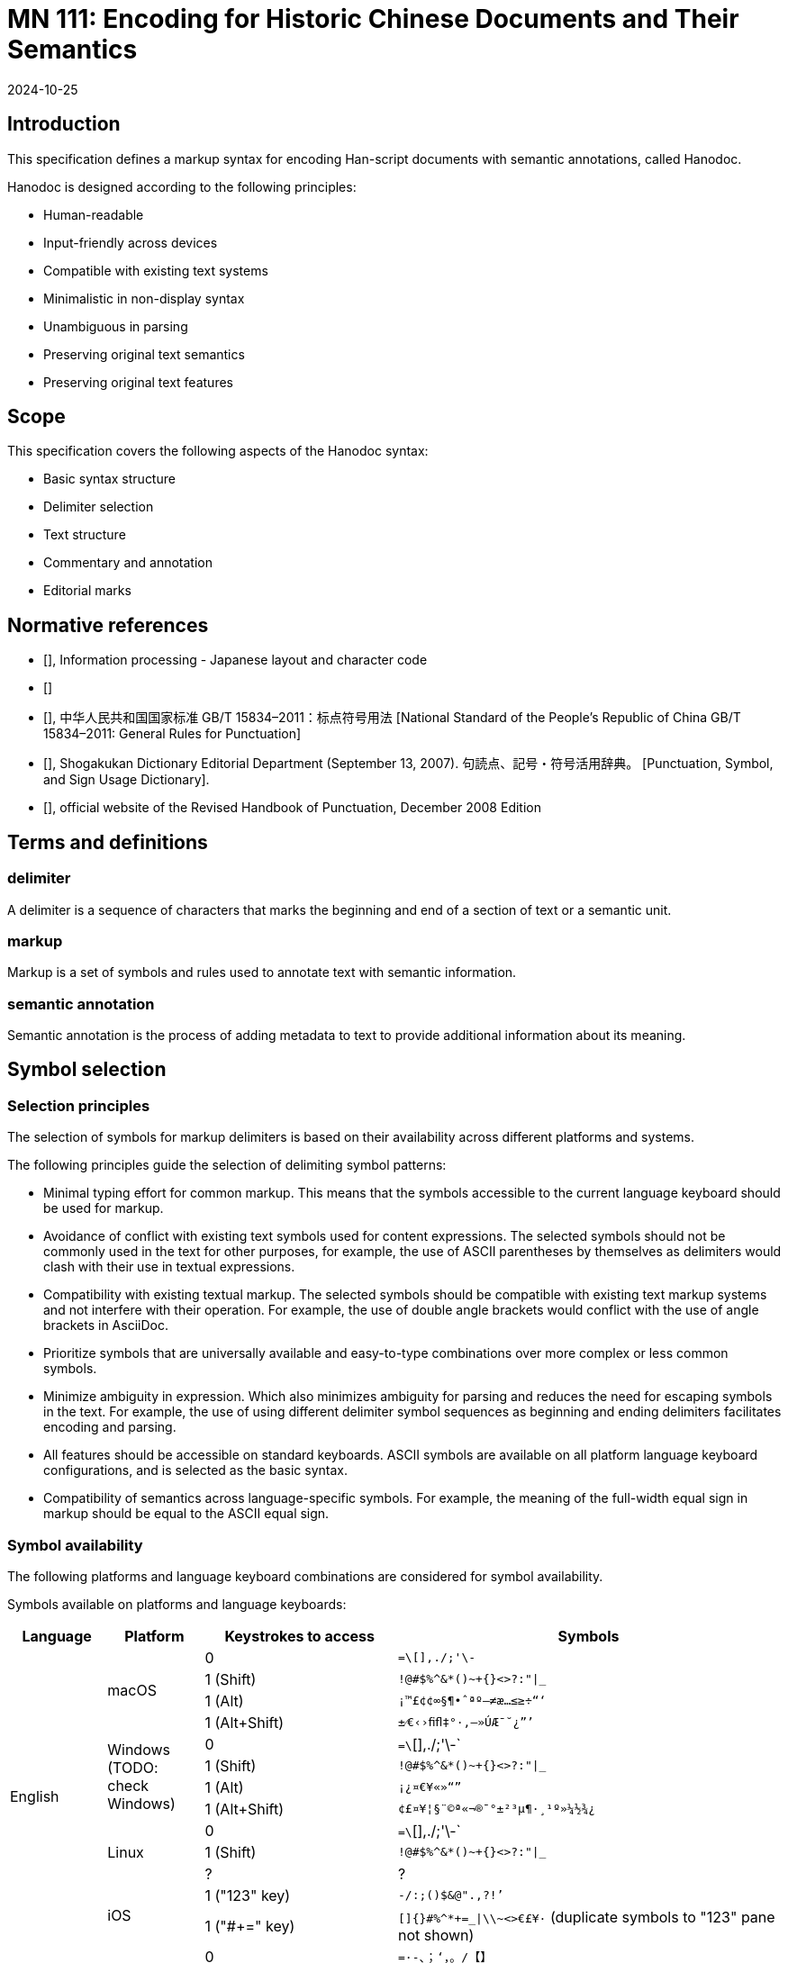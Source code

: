 = MN 111: Encoding for Historic Chinese Documents and Their Semantics
:docnumber: 111
:edition: 1
:revdate: 2024-10-25
:copyright-year: 2024
:language: en
:title-main-en: Vertical layout rendering
:doctype: standard
:status: draft
:mn-document-class: ribose
:mn-output-extensions: xml,html,pdf,rxl
:local-cache-only:


[.preface]
== Introduction

This specification defines a markup syntax for encoding Han-script documents
with semantic annotations, called Hanodoc.

Hanodoc is designed according to the following principles:

* Human-readable
* Input-friendly across devices
* Compatible with existing text systems
* Minimalistic in non-display syntax
* Unambiguous in parsing
* Preserving original text semantics
* Preserving original text features


== Scope

This specification covers the following aspects of the Hanodoc syntax:

* Basic syntax structure
* Delimiter selection
* Text structure
* Commentary and annotation
* Editorial marks


== Normative references

* [[[JIS_X_4051,JIS X 4051:2004]]], Information processing - Japanese layout and character
code

* [[[iso-iec_10646,ISO/IEC 10646:2020]]]

* [[[gbt-15834,GB/T 15834-2011]]], 中华人民共和国国家标准 GB/T 15834–2011：标点符号用法 [National Standard of the People's Republic of China GB/T 15834–2011: General Rules for Punctuation]

* [[[JPSD,ISBN 978-4095041766]]], Shogakukan Dictionary Editorial Department (September 13, 2007). 句読点、記号・符号活用辞典。 [Punctuation, Symbol, and Sign Usage Dictionary].

* [[[revised-handbook-of-punctuation,《重訂標點符號手冊》修訂版]]], official website of the Revised Handbook of Punctuation, December 2008 Edition


== Terms and definitions

=== delimiter

A delimiter is a sequence of characters that marks the beginning and end of a
section of text or a semantic unit.

=== markup

Markup is a set of symbols and rules used to annotate text with semantic
information.

=== semantic annotation

Semantic annotation is the process of adding metadata to text to provide
additional information about its meaning.



== Symbol selection

=== Selection principles

The selection of symbols for markup delimiters is based on their availability
across different platforms and systems.

The following principles guide the selection of delimiting symbol patterns:

* Minimal typing effort for common markup. This means that the symbols
accessible to the current language keyboard should be used for markup.

* Avoidance of conflict with existing text symbols used for content expressions.
The selected symbols should not be commonly used in the text for other purposes,
for example, the use of ASCII parentheses by themselves as delimiters would
clash with their use in textual expressions.

* Compatibility with existing textual markup. The selected symbols should be
compatible with existing text markup systems and not interfere with their operation.
For example, the use of double angle brackets would conflict with the use of
angle brackets in AsciiDoc.

* Prioritize symbols that are universally available and easy-to-type
combinations over more complex or less common symbols.

* Minimize ambiguity in expression. Which also minimizes ambiguity for parsing
and reduces the need for escaping symbols in the text. For example, the use of
using different delimiter symbol sequences as beginning and ending delimiters
facilitates encoding and parsing.

* All features should be accessible on standard keyboards. ASCII symbols are
available on all platform language keyboard configurations, and is selected as
the basic syntax.

* Compatibility of semantics across language-specific symbols. For example, the
meaning of the full-width equal sign in markup should be equal to the ASCII
equal sign.


=== Symbol availability

The following platforms and language keyboard combinations are considered for
symbol availability.

Symbols available on platforms and language keyboards:

[cols="a,a,2a,4a",options="header"]
|===
|Language |Platform |Keystrokes to access | Symbols

.13+|English
.4+|macOS
|0
|`=\[],./;'\-`
|1 (Shift)
|`!@#$%^&*()~+{}<>?:"\|_`
|1 (Alt)
|`¡™£¢¢∞§¶•ˆªº–≠æ…≤≥÷“‘`
|1 (Alt+Shift)
|`±⁄€‹›ﬁﬂ‡°·‚—»ÚÆ¯˘¿”’`

.4+|Windows (TODO: check Windows)
|0
|`=\`[],./;'\-`
|1 (Shift)
|`!@#$%^&*()~+{}<>?:"\|_`
|1 (Alt)
|`¡¿¤€¥«»“”`
|1 (Alt+Shift)
|`¢£¤¥¦§¨©ª«¬®¯°±²³µ¶·¸¹º»¼½¾¿`

.3+|Linux
|0
|`=\`[],./;'\-`
|1 (Shift)
|`!@#$%^&*()~+{}<>?:"\|_`
|?
|?

.2+|iOS
|1 ("123" key)
|`-/:;()$&@".,?!’`
|1 ("#+=" key)
|`[]{}#%^*+=_\|\\~<>€£¥·` (duplicate symbols to "123" pane not shown)

.6+|Chinese Traditional
.4+|macOS
|0
|`=·-、；‘，。/【】`
|1 (Shift)
|`～+！@#$%⋯⋯&*（）——｜：“《》？「」`
|1 (Alt)32
|`·–«æ⋯⋯æ≤≥÷“‘`
|1 (Alt+Shift)
|`·±⁄€‹›ﬁﬂ‡°·‚—»ÚÆ¯˘¿`

.2+|iOS
|1 ("123" key)
|`-/：；（）——$@「」。，、？！.`
|1 ("#+=" key)
|`［］｛｝#％^*+=_——\｜～《》€&·⋯，？！` (duplicate symbols to "123" pane not shown)

.6+|Chinese Simplified
.4+|macOS
|0
|`·=-、；‘，。/【】`
|1 (Shift)
|`～+！@#¥%……&*（）——｜：“《》？「」`
|1 (Alt)
|`·≠–«……æ≤≥÷”’`
|1 (Alt+Shift)
|`·±⁄€‹›ﬁﬂ‡°·‚—»ÚÆ¯˘¿”’`

.2+|iOS
|1 ("123" key)
|`-/：；（）$@“”。，、？.`
|1 ("#+=" key)
|`【】｛｝#%^*+=_——\｜～€&·⋯，?!` (duplicate symbols to "123" pane not shown)

.8+|Japanese
.5+|macOS
|0
|`｀＝ー￥；’、。・「」`
|1 (Shift)
|`〜＋！＠＃＄％＾＆＊（）＿｜：”＜＞？『』`
|1 (Alt)
|`≠¡™£¢∞§¶•【】－＼…‘，．／［］`
|1 (Alt+Shift)
|`±⁄€‹›ﬁﬂ‡°〔〕—»‥“¯˘…｛｝`
|2 (hold key)
|`《》` (`「」` 次候補),  `【】` (`「」` 次候補)


.3+|iOS
|1 ("123" key)
|`-/:@()「」$&。、？！`
|1 ("#+=" key)
|`［］｛｝#%^*＋＝_\;｜<>”’€£.,？！．` (duplicate symbols to "123" pane not shown)
|2 (hold key)
|`《》` (`[]` 次候補), `【】` (`「」` 次候補)

.6+|Korean
.4+|macOS
|0
|`₩=-\;',./[]`
|1 (Shift)
|`~+!@#$%^&*()_\|:"<>?{}`
|1 (Alt)
|`=-;',./[]`
|1 (Alt+Shift)
|(same as Shift plane)

.2+|iOS
|1 ("123" key)
|`-/:;()$&@".,?!’`
|1 ("#+=" key)
|`[]{}#%^*+=_\|\~<>€£¥·` (duplicate symbols to "123" pane not shown)

|===

NOTE: The backtick (U+0060) is excluded from the list of symbols as it is used
to enclose code blocks in AsciiDoc.

=== Symbols used in default AsciiDoc

The following symbols are used in the default AsciiDoc syntax:

[options="header"]
|===
|Symbol |Unicode |Usage
|`* *` |U+002A |Emphasis
|`_ _` |U+005F |Italics
|`+ +` |U+002B |Insertion
|`- -` |U+002D |Deletion
|`~ ~` |U+007E |Subscript
|`^ ^` |U+005E |Superscript
|`==` |U+003D |Title
|`[ ]` |U+005B, U+005D |Attributes and anchors
|`[[[ ]]]` |U+005B, U+005D |Bibliographic reference
|`<< >>` |U+003C, U+003E |Cross-reference
|`__` |U+002F |Quotation block
|`--` |U+0027 |Open block and source block
|`\|` |U+007C |Table cell
|`//` |U+002F |Comment
|`'` |U+0027 |Inline literal
|`"` |U+0022 |Quotation
|`(( ))` |U+0028, U+0029 |Index term

|===

[[symbols-reserved-compat]]
=== CJK symbols reserved for markup compatibility

Full-width compatible symbols for the default AsciiDoc syntax:

[options="header"]
|===
|Full-width symbol |Unicode | Unicode name | ASCII equivalent
|`＊` |U+FF0A | Fullwidth Asterisk | `*`
|`＿` |U+FF3F | Fullwidth Low Line | `_`
|`＋` |U+FF0B | Fullwidth Plus Sign | `+`
|`－` |U+FF0D | Fullwidth Hyphen-Minus | `-`
|`～` |U+FF5E | Fullwidth Tilde | `~`
|`＾` |U+FF3E | Fullwidth Circumflex Accent | `^`
|`＝` |U+FF1D | Fullwidth Equal Sign | `=`
|`［ ］` |U+FF3B, U+FF3D | Fullwidth Left Square Bracket, Fullwidth Right Square Bracket | `[ ]`
|`＜＞` |U+FF1C, U+FF1E | Fullwidth Left-Pointing Double Angle Quotation Mark, Fullwidth Right-Pointing Double Angle Quotation Mark | `< >`
|`＿` |U+FF0F | Fullwidth Solidus | `_`
|`－` |U+FF07 | Fullwidth Hyphen-Minus | `-`
|`｜` |U+FF5C | Fullwidth Vertical Line | `\|`
|`／` |U+FF0F | Fullwidth Solidus | `/`
|`＇` |U+FF07 | Fullwidth Apostrophe | `'`
|`＂` |U+FF02 | Fullwidth Quotation Mark | `"`
|`（）` |U+FF08, U+FF09 | Fullwidth Left Parenthesis, Fullwidth Right Parenthesis | `( )`

|===


[[symbols-reserved-text]]
=== CJK symbols reserved for textual content

The following CJK symbols are traditionally used in textual content.

Therefore these symbols should not be used alone for markup, unless combined
with other symbols into a delimiter.

[options="header"]
|===
|Symbol |Unicode |Usage
|`「」` |U+300C, U+300D |Primary quotation
|`『』` |U+300E, U+300F |Secondary quotation
|`（）` |U+FF08, U+FF09 |Parentheses
|`，` |U+FF0C |Full-width comma
|`ー` |U+FF0D |Full-width hyphen-minus
|`：` |U+FF1A |Full-width colon
|`；` |U+FF1B |Full-width semicolon
|`、` |U+3001 |Enumeration comma
|`。` |U+3002 |Period
|`！` |U+FF01 |Full-width exclamation mark
|`？` |U+FF1F |Full-width question mark
|`—` |U+2014 |Em dash
|`～` |U+301C |Wave dash
|`·` |U+00B7 |Middle dot
|`⋯` |U+22EF |Midline horizontal ellipsis
|`…` |U+2026 |Horizontal ellipsis

|===



=== CJK symbols available for markup

The following CJK symbols are available for markup.

This list explicitly excludes:

* currency symbols
* <<symbols-reserved-text>>
* <<symbols-reserved-compat>>


[options="header"]
|===
|Symbol |Unicode | Unicode name
|`《》` |U+300A, U+300B | Left Double Angle Bracket, Right Double Angle Bracket
|`【】` |U+3010, U+3011 | Left Black Lenticular Bracket, Right Black Lenticular Bracket
|`〈〉` |U+3008, U+3009 | Left Angle Bracket, Right Angle Bracket
|`（）` |U+FF08, U+FF09 | Fullwidth Left Parenthesis, Fullwidth Right Parenthesis
|`［］` |U+FF3B, U+FF3D | Fullwidth Left Square Bracket, Fullwidth Right Square Bracket
|`‹›` |U+2039, U+203A | Single Left-Pointing Angle Quotation Mark, Single Right-Pointing Angle Quotation Mark

|===


== Symbols and delimiters

The following symbols are used as delimiters in the Hanodoc syntax.


=== Bracket symbols selection

TODO

==== ASCII compatibility symbols

[options="header"]
|===
|Delimiter |Usage |Example
|`(( ))` |Book titles |((論語))
|`(# #)` |Annotations |(#note:commentary#)
|`(| |)` |Marginal notes |(|margin:text|)
|`(< >)` |Range markers |(<start>)text(<end>)
|`(+ +)` |Insertions |(+inserted text+)
|`(- -)` |Deletions |(-removed text-)
|`(~ ~)` |Variants |(~variant~)
|===

==== Native CJK symbols

[options="header"]
|===
|Delimiter |Unicode |Usage |Example
|《》 |U+300A, U+300B |Book titles |《論語》
|【】 |U+3010, U+3011 |Technical marks |【注：原文】
|〈〉 |U+3008, U+3009 |Sub-references |〈卷一〉
|［］ |U+FF3B, U+FF3D |Special marks |［校：原缺］
|===

== Semantic element encoding

=== Proper name element

The proper name element is used to mark the name of a person, place, or thing.

The native delimiter for marking proper names is the single left-pointing angle
quotation mark and the single right-pointing angle quotation mark.

The following elements can be supplemented to a proper name:

* dynasty/era
* date of birth and death
* occupation
* other relevant information

Native syntax:

----
‹{name}›
----

[example]
----
‹孔子›
‹曹操›
‹東京›
‹香港›
‹上海›
----

[example]
----
‹孔子›
‹人：孔子，魯›
‹人：曹操，三國，155-220›
‹地：東京›
‹地：香港›
‹地：上海›
----


Compatible ASCII syntax:

----
(|{name}|)
----

[example]
----
(|孔子|)
(|曹操|)
(|東京|)
(|香港|)
(|上海|)
----

[example]
----
(|person:孔子,dynasty=魯|)
(|person:曹操,dynasty=三國,birth=155,death=220|)
(|place:東京|)
(|place:香港|)
(|place:上海|)
----

Command syntax:

----
name:[{name}]
name:[{name},time={dynasty},birth={birth},death={death},occupation={occupation}]
----

----
place:[{place}]
place:[{place},time={dynasty}]
----

[example]
----
name:[孔子]
name:[曹操,time=三國,birth=155,death=220]
----

[example]
----
place:[東京]
place:[香港]
place:[上海]
----

In rendering Traditional Chinese text, the text in the proper name element shall be
rendered as:

* with the proper name mark (horizontal: `＿` with U+2574, vertical: `︳` with U+FF3F).

In rendering Japanese text, the text in the proper name element shall be rendered as:

* normal text.

In rendering Simplified Chinese text, the text in the proper name element shall be
rendered as:

* with the proper name mark (horizontal: `＿` with U+2574, vertical: `︳` with U+FF3F).




=== Title element

The title element is is the title of a book or document.

The native delimiter for marking titles is the double angle bracket.
Sub-titles follow the main title using the sub-title delimiter.

Native syntax:

----
《{title}》
《{title}》〈{subtitle}〉〈{subsubtitle}〉
----

[example]
----
《論語》
《論語》〈學而〉〈為政〉
----

[example]
----
《老子》
《道德經》〈德經〉〈第一章〉
----


Compatible ASCII syntax:

----
(<{title}>)
(<{title}>)(<{subtitle}>)(<{subsubtitle}>)
----

[example]
----
((論語))
((論語))(<學而>)(<為政>)
----

[example]
----
((老子))
((道德經))(<德經>)(<第一章>)
----


Command syntax:

----
title:[{title}]
title:[{title};{subtitle};{subsubtitle}]
----

[example]
----
title:[論語]
title:[論語,學而,為政]
----


In rendering Traditional Chinese text, the text in the title element shall be
rendered as one of:

. with the title mark (horizontal: wavy underline with U+301C, vertical: wavy
underline with U+301C), with subtitles joined using the middle-dot (U+00B7)
within the title mark
+
[example]
----
論語
論語·學而·為政
----

. with the double angle bracket (U+300A, U+300B) for the title mark, with subtitles
in the single angle bracket (U+3008, U+3009) following the title mark.
+
[example]
----
《論語》
《論語》〈學而〉〈為政〉
----


In rendering Japanese text, the text in the title element shall be rendered as:

. with the title mark (horizontal: double angular quotation mark with U+300E,
vertical: double angular quotation mark with U+300F), with subtitles following
wrapped in 「」(U+300C, U+300D) brackets.
+
[example]
----
『論語』
『論語』「學而」「為政」
----


In rendering Simplified Chinese text, the text in the title element shall be
rendered as:

. with the double angle bracket (U+300A, U+300B) for the title mark, with subtitles
in the single angle bracket (U+3008, U+3009) following the title mark.
+
[example]
----
《论语》
《论语》〈学而〉〈为政〉
----


== Character-level modifications

=== Reinstated text

(補文)

An insertion is a piece of text that is added to the original text.

The native delimiter for marking insertions is the plus sign.

The following elements can be supplemented to an insertion:

* source of the insertion
* author of the insertion
* reason for the insertion

Native syntax:

----
【補：{text}】
【補：{text}；據：{source}】
【補：{text}；據：{source}；{author}】
【+{text}+】
【+{text}；據：{source}+】
【+{text}；據：{source}；{author}+】
----

[example]
----
《乙》本：廣德如不足，建德如【補：偷】。
《乙》本：廣德如不足，建德如【補：偷。據：‹王›本】。
《乙》本：廣德如不足，建德如【+偷+】。
《乙》本：廣德如不足，建德如【+偷。據：‹王›本+】。
----

Compatible ASCII syntax:

----
(+{text}+)
(+{text};source:{source}+)
(+{text};source:{source};{author}+)
----

[example]
----
《乙》本：廣德如不足，建德如(+偷+)
《乙》本：廣德如不足，建德如(+偷;source:‹王›本+)
----

Command syntax:

----
insert:[{text}]
insert:[{text};source={source}]
insert:[{text};source={source},author={author}]
----

[example]
----
《乙》本：廣德如不足，建德如 insert:[偷]
《乙》本：廣德如不足，建德如 insert:[偷;source=‹王›本]
----

In rendering Traditional Chinese, Japanese, Simplified Chinese text, the text in
the insertion element shall be rendered as:

* with the tortoise shell mark (horizontal: `〔〕` with U+3014/U+3015, vertical:
`︹︺` with U+FE39/U+FE3A).
+
[example]
----
廣德如不足，建德如〔偷〕。
廣德如不足，建德如〔偷〕。據：‹王›本。
----



=== Extraneous text

(刪文)

A deletion is a piece of text that is removed from the original text.

The native delimiter for marking deletions is the minus sign.

The following elements can be supplemented to a deletion:

* reason for the deletion
* source of the deletion
* author of the deletion

Native syntax:

----
【刪：{text}】
【刪：{text}；據：{source}】
【刪：{text}；據：{source}；{author}】
【-{text}-】
【-{text}；據：{source}-】
【-{text}；據：{source}；{author}-】
----

[example]
----
繘，自關而東周洛韓魏之間謂之綆，或謂之絡。關西謂之繘【刪：綆】。
繘，自關而東周洛韓魏之間謂之綆，或謂之絡。關西謂之繘【刪：綆；校本刪末句「綆」
字。戴震謂《周易音義》及《左傳正義》引《方言》無「綆」字，故《方言疏證》亦刪，與
校本同。】。
繘，自關而東周洛韓魏之間謂之綆，或謂之絡。關西謂之繘【-綆-】。
繘，自關而東周洛韓魏之間謂之綆，或謂之絡。關西謂之繘【-綆；校本刪末句「綆」
字。戴震謂《周易音義》及《左傳正義》引《方言》無「綆」字，故《方言疏證》亦刪，與
校本同。-】。
----

Compatible ASCII syntax:

----
(-{text}-)
(-{text};source:{source}-)
(-{text};source:{source};{author}-)
（-{text}-）
（-{text}-；source：{source}）
----

[example]
----
繘，自關而東周洛韓魏之間謂之綆，或謂之絡。關西謂之繘(-綆-)
繘，自關而東周洛韓魏之間謂之綆，或謂之絡。關西謂之繘(-綆;source:校本刪末句「綆」
字。戴震謂《周易音義》及《左傳正義》引《方言》無「綆」字，故《方言疏證》亦刪，與
校本同。-)
----

Command syntax:

----
delete:[{text}]
delete:[{text};source={source}]
delete:[{text};source={source},author={author}]
----

[example]
----
繘，自關而東周洛韓魏之間謂之綆，或謂之絡。關西謂之繘 delete:[綆]
繘，自關而東周洛韓魏之間謂之綆，或謂之絡。關西謂之繘 delete:[綆,reason=校本刪末句「綆」
字。戴震謂《周易音義》及《左傳正義》引《方言》無「綆」字，故《方言疏證》亦刪，與
校本同。]
----

In rendering Traditional Chinese, Japanese, Simplified Chinese text, the text in
the deletion element shall be rendered as:

* a footnote.
+
[example]
----
繘，自關而東周洛韓魏之間謂之綆，或謂之絡。關西謂之繘^1^。

^1^ 刪：校本刪末句「綆」字。戴震謂《周易音義》及《左傳正義》引《方言》無「綆」字，
故《方言疏證》亦刪，與校本同。
----


=== Editorial correction

(改文，校勘)

A correction is a piece of text that is changed from the original text.

The native delimiter for marking corrections is the ampersand symbol.

The following elements can be supplemented to a correction:

* source of the correction
* author of the correction
* reason for the correction

Native syntax:

----
【改：{from}；{to}】
【改：{text}；據：{source}】
【改：{text}；據：{source}；{author}】
【&{from}；{to}&】
【&{text}；據：{source}&】
【&{text}；據：{source}；{author}&】
----

[example]
----
《漢【改：史；書】》曰：王者，父事天，母事地，子育黔黎。
《漢【改：史；書；注「史」當作「書」】》曰：王者，父事天，母事地，子育黔黎。
----

Compatible ASCII syntax:

----
(&{from}:{to}&)
(&{text};source:{source}&)
(&{text};source:{source};{author}&)
----

[example]
----
《漢(&史:書&)》曰：王者，父事天，母事地，子育黔黎。
《漢(&史:書;source:注「史」當作「書」&)》曰：王者，父事天，母事地，子育黔黎。
----

Command syntax:

----
correction:[{from}:{to}]
correction:[{text};source={source}]
correction:[{text};source={source},author={author}]
----

[example]
----
《漢 correction:[史:書]》曰：王者，父事天，母事地，子育黔黎。
《漢 correction:[史:書;source=注「史」當作「書」]》曰：王者，父事天，母事地，子育黔黎。
----

In rendering Traditional Chinese, Japanese, Simplified Chinese text, the text in
the correction element shall be rendered as:

* a footnote.
+
[example]
----
《漢史^1^》曰：王者，父事天，母事地，子育黔黎。

^1^ 改：注「史」當作「書」。
----





=== Character current variant

(古今字異)

A current character variant is a character that is written in a different form
from current practice.

The native delimiter for marking current character variants is the `@` at-sign.

The following elements can be supplemented to a current character variant:

* source of the variant
* author of the variant
* reason for the variant

Native syntax:

----
【形：{orig}：{current}】
【形：{orig}：{current}；{text}】
【形：{orig}；{current}；{text}；據：{source}】
【形：{orig}；{current}；{text}；據：{source}；{author}】
【@{orig}：{current}@】
【@{orig}：{current}；{text}@】
【@{orig}；{current}；{text}；據：{source}@】
【@{orig}；{current}；{text}；據：{source}；{author}@】
----

[example]
----
《甲》本：不出於戶，以知天下。不【形：規；窺】於牖，以知天道。
《甲》本：不出於戶，以知天下。不【形：規；窺；據：《王》本】於牖，以知天道。
《甲》本：不出於戶，以知天下。不【形：規；窺；「規」字今為「窺」】於牖，以知天道。
《甲》本：不出於戶，以知天下。不【@規；窺@】於牖，以知天道。
《甲》本：不出於戶，以知天下。不【@規；窺；據：《王》本@】於牖，以知天道。
《甲》本：不出於戶，以知天下。不【@規；窺；「規」字今為「窺」@】於牖，以知天道。
----

Compatible ASCII syntax:

----
(@{orig}:{current}@)
(@{orig}:{current};{text}@)
(@{orig}:{current};{text};source:{source}@)
(@{orig}:{current};{text};source:{source};{author}@)
----

[example]
----
《甲》本：不出於戶，以知天下。不(@規:窺@)於牖，以知天道。
《甲》本：不出於戶，以知天下。不(@規:窺;source:《王》本@)於牖，以知天道。
《甲》本：不出於戶，以知天下。不(@規:窺;「規」字今為「窺」@)於牖，以知天道。
----

Command syntax:

----
variant:[{orig}:{current}]
variant:[{orig}:{current};{text}]
variant:[{orig}:{current};{text};source={source}]
variant:[{orig}:{current};{text};source={source},author={author}]
----

[example]
----
《甲》本：不出於戶，以知天下。不 variant:[規:窺] 於牖，以知天道。
《甲》本：不出於戶，以知天下。不 variant:[規:窺;source=《王》本] 於牖，以知天道。
《甲》本：不出於戶，以知天下。不 variant:[規:窺,「規」字今為「窺」] 於牖，以知天道。
----

In rendering Traditional Chinese, Japanese, Simplified Chinese text, the text in
the current character variant element shall be rendered as:

* with the parenthesis mark (horizontal: `（）` with U+FF08/U+FF09, vertical:
`︵︶` with U+FE35/U+FE36) containing the current character variant, with the
original character variant in the text, and a footnote that explains the variant if text is provided.
+
[example]
----
《甲》本：不出於戶，以知天下。不規（窺）^1^ 於牖，以知天道。

^1^ 「規」字今為「窺」。
----



== Annotation

=== Pronunciation

(音訓)

A pronunciation annotation is a note that provides the pronunciation of a character.

The following elements can be supplemented to a pronunciation annotation:

* source of the pronunciation
* author of the pronunciation
* reason for the pronunciation

Native syntax:

----
【音：{character}：{pronunciation}】
【音：{character}：{pronunciation}；{text}】
【音：{character}：{pronunciation}；{text}；據：{source}】
【~{character}：{pronunciation}~】
【~{character}：{pronunciation}；{text}~】
【~{character}：{pronunciation}；{text}；據：{source}~】
----

[example]
----
‹子›‹列子›，居‹鄭›‹圃›【音：圃：補；《釋文》云，圃音補。】，四十年無人識者。
‹子›‹列子›，居‹鄭›‹圃›【音：圃：補；《釋文》云，圃音補。；source:《釋文》】，四十年無人識者。
‹子›‹列子›，居‹鄭›‹圃›【音：圃：補；《釋文》云，圃音補。】，四十年無人識者。
----

Compatible ASCII syntax:

----
(~{character};{pronunciation}~)
(~{character};{pronunciation};{text}~)
(~{character};{pronunciation};{text};source:{source}~)
----

[example]
----
‹子›‹列子›，居‹鄭›‹圃›(~圃：補~)，四十年無人識者。
‹子›‹列子›，居‹鄭›‹圃›(~圃：補；《釋文》云，圃音補。~)，四十年無人識者。
‹子›‹列子›，居‹鄭›‹圃›(~圃：補；《釋文》云，圃音補。；source:《釋文》~)，四十年無人識者。
----

Command syntax:

----
pronunciation:[{pronunciation}]
pronunciation:[{pronunciation};{text}]
pronunciation:[{pronunciation};{text};source={source}]
----

[example]
----
‹子›‹列子›，居‹鄭›‹圃› pronunciation:[圃:補]，四十年無人識者。
‹子›‹列子›，居‹鄭›‹圃› pronunciation:[圃:補;《釋文》云，圃音補。]，四十年無人識者。
‹子›‹列子›，居‹鄭›‹圃› pronunciation:[圃:補;source=《釋文》]，四十年無人識者。
----

In rendering Traditional Chinese, Japanese, Simplified Chinese text, the text in
the pronunciation annotation element shall be rendered as:

* as a footnote.
+
[example]
----
‹子›‹列子›，居‹鄭›‹圃›^1^，四十年無人識者。

^1^ 《釋文》云，圃音補。
----


=== Meaning

(釋義)

A meaning annotation is a note that provides the meaning of a character.

The native delimiter for marking meaning annotations is the question mark.

The following elements can be supplemented to a meaning annotation:

* source of the meaning
* author of the meaning
* reason for the meaning

Native syntax:

----
【義：{character}：{meaning-text}】
【義：{character}：{meaning-text}】
【義：{character}：{meaning-text}；據：{source}】
【?：{character}：{meaning-text}?】
【?{character}：{meaning-text}?】
【?{character}：{meaning-text}；據：{source}?】
----

[example]
----
循之不得，故曰易也。【王重民曰：循當讀如揗。】【義：揗，摩也。】
循之不得，故曰易也。【王重民曰：循當讀如揗。】【義：揗，摩也。；source:《說文》】
循之不得，故曰易也。【王重民曰：循當讀如揗。】【義：揗，摩也。；source:《說文》；author:王重民】
循之不得，故曰易也。【王重民曰：循當讀如揗。】【?循，摩也。?】
循之不得，故曰易也。【王重民曰：循當讀如揗。】【?循，摩也。；source:《說文》?】
循之不得，故曰易也。【王重民曰：循當讀如揗。】【?循，摩也。；source:《說文》；author:王重民?】
----

Compatible ASCII syntax:

----
(?{character}:{meaning-text}?)
(?{character}:{meaning-text};source:{source}?)
----

[example]
----
循之不得，故曰易也。【王重民曰：循當讀如揗。】(?循:揗，摩也。?)
循之不得，故曰易也。【王重民曰：循當讀如揗。】(?循:揗，摩也。;source:《說文》?)
----

Command syntax:

----
meaning:[{meaning-text}]
meaning:[{meaning-text};source={source}]
----

[example]
----
循之不得，故曰易也。【王重民曰：循當讀如揗。】meaning:[循:揗，摩也。]
循之不得，故曰易也。【王重民曰：循當讀如揗。】meaning:[循:揗，摩也。;source=《說文》]
----

In rendering Traditional Chinese, Japanese, Simplified Chinese text, the text in
the meaning annotation element shall be rendered as:

* as an inline annotation; or
+
[example]
----
循之不得，故曰易也。【王重民曰：循當讀如揗。】small:[揗：揗，摩也。]。
循之不得，故曰易也。【王重民曰：循當讀如揗。】small:[揗：《說文》揗，摩也。]。
----

* as a footnote.
+
[example]
----
循之不得，故曰易也。【王重民曰：循當讀如揗。】^1^。

^1^ 循：揗，摩也。

循之不得，故曰易也。【王重民曰：循當讀如揗。】^2^。

^2^ 循：《說文》揗，摩也。
----



=== Commentary

(注)

==== Plain


A plain commentary is title-less and author-less, assumed to be part of the
current contribution.

The native delimiter for marking plain commentaries is the double square bracket.

The following elements can be supplemented to a plain commentary:

* type of commentary
* source of the commentary
* author of the commentary

Native syntax:

----
【注：{commentary-text}】
【注：{commentary-text}；據：{source}】
【注：{commentary-text}；據：{source}；{author}】
「『{commentary-text}』」
「『{commentary-text}；據：{source}』」
「『{commentary-text}；據：{source}；{author}』」
----

[example]
----
‹⼦列⼦›曰：「天地無全功，聖⼈無全能，萬物無全⽤。【注：全猶備也。】
‹⼦列⼦›曰：「天地無全功，聖⼈無全能，萬物無全⽤。『「全猶備也。」』
----

[source]
-----
[commentary]
====
This is a block-based commentary. It can contain multiple paragraphs and lines.

For example:

First paragraph of the commentary.

Second paragraph of the commentary.

* Bullet points can also be included
* Like this

[source]
----
Code blocks can be included as well.
----
====
-----

-----
[commentary,author="John Doe",year="2023"]
====
This is another block-based commentary with author and year.

It can also contain multiple paragraphs and lines.

For example:

First paragraph of the commentary.

Second paragraph of the commentary.

* Bullet points can also be included
* Like this

[source]
----
Code blocks can be included in the commentary as well.
----
====
-----

[commentary#C1]
====
This is a block-based commentary. It can contain multiple paragraphs and lines.

For example:

First paragraph of the commentary.

Second paragraph of the commentary.

* Bullet points can also be included
* Like this

[source]
----
Code blocks can be included as well.
----
====

《老子》曰「{C1}」：

《⽼⼦》曰「『C1』」：

「『‹徐靈府›曰：「且物之為貴，莫先於⼈，然不能定⼼援⽽朗照，裂愛網於通津，遂使性隨物遷，生與物化，至⼈哀之，
故述⼤道之原，特標衆篇之⾸，俾尋原以階道，⽅觸事⽽即真，豈不有以者哉。」』」：
「有物混成，先天地⽣「『』」，惟象無形，窈窈冥冥，寂寥淡漠，不聞其聲（四），
吾强爲之名，字之曰道。

‹朱弁›曰：「夫本相待者有原，體相證者有歸，⼤道無原，至理無歸。今推之道原，反在乎物象之内，但復物之性，原其遠乎？」
停誘：惟南⼦源道述：「原，本也。本道根真，包裹天地，以歷萬物，故⽇原道，因以題篇。」
感定案：原，本也。本⽼⼦之道，圖發道的學說。⼀九七三年長沙⾺⼟姥漢墓出⼟的帛書佬汙⼄本卷前古供
書潢帝泗繩，道源是其⼀。汶⼦道線篇名同造帝泗您，列爲⾸算。惟璃⼦⾸篇爲源道。
［1:1⽼⼦，春秋時哲學家，道家的創始⼈。姓李名⽿，字脾。楚國苦縣（今阿南鹿⾢東）厲綿曲仁⼈。周守藏室
之史。孔⼦曾向他問禮。著⼦，亦稱道德您，是道家的經典。以下爲⽂⼦引⽼汙之⾔。
〕⽼⼦⼆⼗五章：「有物混成，先⼤地⽣，寂兮寥兮，獨⽴不改，胃⾏不始，可以烏天地母，吾不知其名，字之⽇
道，强爲之名⼜⼤。」王禹注：「混然不可得⽽知，⽽萬物由之以成，故⽇混成也，不知其誰之⼦，故先天地⽜



==== With authorship and year

A commentary with authorship and year is a commentary with the author's name
and the year of the commentary.


== Nesting

Multiple levels allowed.

[source,asciidoc]
----
TODO
----

ASCII equivalent
[source,asciidoc]
----
TODO
----

Invalid nesting examples

[source,asciidoc]
----
// INVALID - overlapping
TODO

// VALID - properly nested
TODO
----


== Delimiter escaping

=== Principles

1. Literal delimiters must be distinguishable from markup delimiters
2. Escaping method must work consistently across ASCII and CJK syntaxes
3. Escape sequences must not interfere with normal text rendering

=== Escape methods

==== ASCII delimiters

[source,asciidoc]
----
// Method 1: Backslash escape
\((book title\))    // Shows: ((book title))
\(#annotation\#)    // Shows: (#annotation#)

// Method 2: Entity reference
&#40;&#40;book title&#41;&#41;    // Shows: ((book title))

// Invalid - will be interpreted as markup
((book title))      // Interpreted as book title markup
----

==== CJK delimiters

[source,asciidoc]
----
// Method 1: Backslash escape
\《論語\》          // Shows: 《論語》
\【注\】            // Shows: 【注】

// Method 2: Entity reference
&#x300A;論語&#x300B;  // Shows: 《論語》
&#x3010;注&#x3011;    // Shows: 【注】

// Invalid - will be interpreted as markup
《論語》            // Interpreted as book title markup
----

=== Special cases

==== Nested delimiters

[source,asciidoc]
----
// Escaping inner delimiters
《論語．\《序文\》》
((論語.\《序文\》))

// Alternative using entity references
《論語．&#x300A;序文&#x300B;》
((論語.&#x300A;序文&#x300B;))
----

==== Multiple consecutive delimiters

[source,asciidoc]
----
// Multiple escaped delimiters
\《\《重複\》\》    // Shows: 《《重複》》

// Entity reference alternative
&#x300A;&#x300A;重複&#x300B;&#x300B;
----

1. Backslash escapes MUST be processed before markup parsing
2. Entity references MUST be decoded after markup parsing
3. Escaped delimiters MUST NOT participate in markup matching
4. Escape characters MUST be removed in final rendering


[source,asciidoc]
----
// Mixed normal and escaped delimiters
《道德經》云：「\【上德不德\】」
((道德經)) says: "【上德不德】"

// Complex nested case
【注：參見\《史記．\【孔子世家\】》】
(#note:see \《史記．\【孔子世家\】》#)

// Preserving brackets in quotations
「子曰：\『學而時習之\』」
"子曰：『學而時習之』"
----


[bibliography]
== Bibliography
